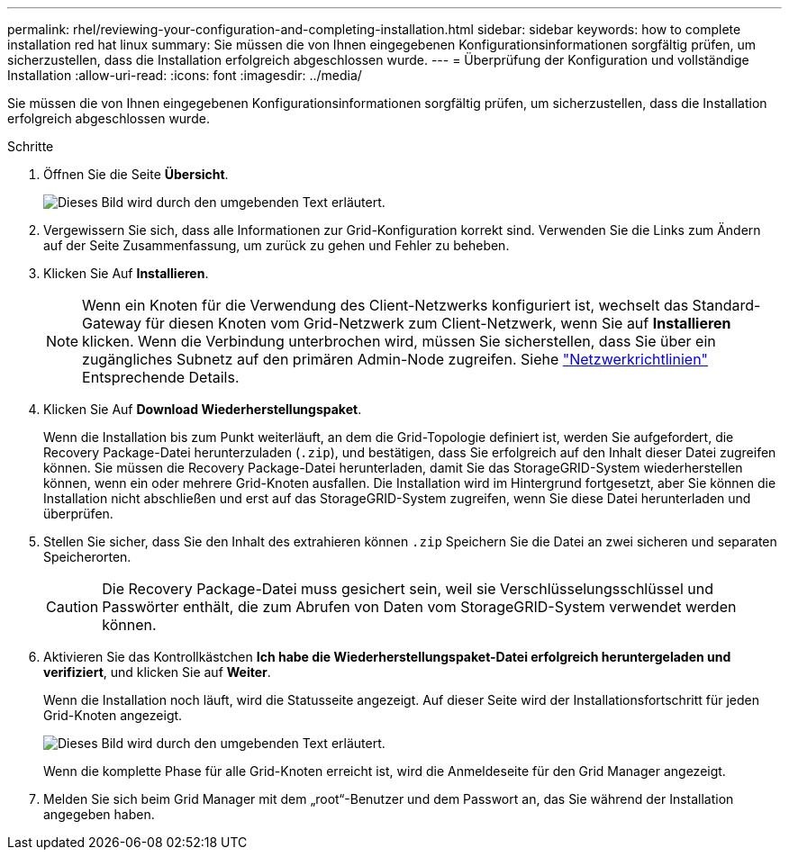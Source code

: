---
permalink: rhel/reviewing-your-configuration-and-completing-installation.html 
sidebar: sidebar 
keywords: how to complete installation red hat linux 
summary: Sie müssen die von Ihnen eingegebenen Konfigurationsinformationen sorgfältig prüfen, um sicherzustellen, dass die Installation erfolgreich abgeschlossen wurde. 
---
= Überprüfung der Konfiguration und vollständige Installation
:allow-uri-read: 
:icons: font
:imagesdir: ../media/


[role="lead"]
Sie müssen die von Ihnen eingegebenen Konfigurationsinformationen sorgfältig prüfen, um sicherzustellen, dass die Installation erfolgreich abgeschlossen wurde.

.Schritte
. Öffnen Sie die Seite *Übersicht*.
+
image::../media/11_gmi_installer_summary_page.gif[Dieses Bild wird durch den umgebenden Text erläutert.]

. Vergewissern Sie sich, dass alle Informationen zur Grid-Konfiguration korrekt sind. Verwenden Sie die Links zum Ändern auf der Seite Zusammenfassung, um zurück zu gehen und Fehler zu beheben.
. Klicken Sie Auf *Installieren*.
+

NOTE: Wenn ein Knoten für die Verwendung des Client-Netzwerks konfiguriert ist, wechselt das Standard-Gateway für diesen Knoten vom Grid-Netzwerk zum Client-Netzwerk, wenn Sie auf *Installieren* klicken. Wenn die Verbindung unterbrochen wird, müssen Sie sicherstellen, dass Sie über ein zugängliches Subnetz auf den primären Admin-Node zugreifen. Siehe link:../network/index.html["Netzwerkrichtlinien"] Entsprechende Details.

. Klicken Sie Auf *Download Wiederherstellungspaket*.
+
Wenn die Installation bis zum Punkt weiterläuft, an dem die Grid-Topologie definiert ist, werden Sie aufgefordert, die Recovery Package-Datei herunterzuladen (`.zip`), und bestätigen, dass Sie erfolgreich auf den Inhalt dieser Datei zugreifen können. Sie müssen die Recovery Package-Datei herunterladen, damit Sie das StorageGRID-System wiederherstellen können, wenn ein oder mehrere Grid-Knoten ausfallen. Die Installation wird im Hintergrund fortgesetzt, aber Sie können die Installation nicht abschließen und erst auf das StorageGRID-System zugreifen, wenn Sie diese Datei herunterladen und überprüfen.

. Stellen Sie sicher, dass Sie den Inhalt des extrahieren können `.zip` Speichern Sie die Datei an zwei sicheren und separaten Speicherorten.
+

CAUTION: Die Recovery Package-Datei muss gesichert sein, weil sie Verschlüsselungsschlüssel und Passwörter enthält, die zum Abrufen von Daten vom StorageGRID-System verwendet werden können.

. Aktivieren Sie das Kontrollkästchen *Ich habe die Wiederherstellungspaket-Datei erfolgreich heruntergeladen und verifiziert*, und klicken Sie auf *Weiter*.
+
Wenn die Installation noch läuft, wird die Statusseite angezeigt. Auf dieser Seite wird der Installationsfortschritt für jeden Grid-Knoten angezeigt.

+
image::../media/12_gmi_installer_status_page.gif[Dieses Bild wird durch den umgebenden Text erläutert.]

+
Wenn die komplette Phase für alle Grid-Knoten erreicht ist, wird die Anmeldeseite für den Grid Manager angezeigt.

. Melden Sie sich beim Grid Manager mit dem „root“-Benutzer und dem Passwort an, das Sie während der Installation angegeben haben.

